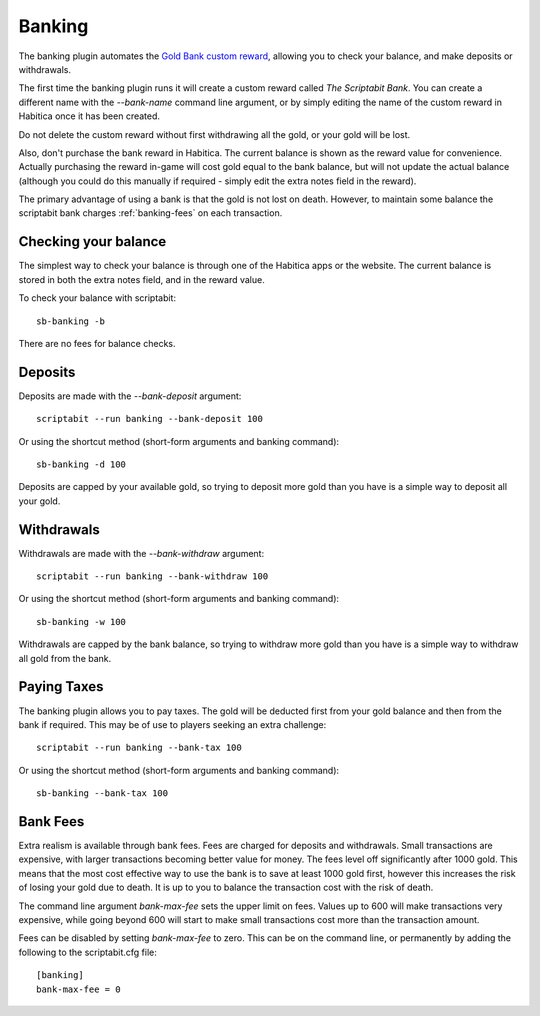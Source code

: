 Banking
-------

The banking plugin automates the
`Gold Bank custom reward <http://habitica.wikia.com/wiki/Sample_Custom_Rewards#Creating_a_Gold_Bank>`_,
allowing you to check your balance, and make deposits or withdrawals.

The first time the banking plugin runs it will create a custom reward called
`The Scriptabit Bank`. You can create a different name with the `--bank-name`
command line argument, or by simply editing the name of the custom reward in
Habitica once it has been created.

Do not delete the custom reward without first withdrawing all the gold, or your
gold will be lost.

Also, don't purchase the bank reward in Habitica. The current balance is shown
as the reward value for convenience. Actually purchasing the reward in-game will
cost gold equal to the bank balance, but will not update the actual balance
(although you could do this manually if required - simply edit the extra notes
field in the reward).

The primary advantage of using a bank is that the gold is not lost on death.
However, to maintain some balance the scriptabit bank charges
:ref:`banking-fees` on each transaction.

Checking your balance
+++++++++++++++++++++

The simplest way to check your balance is through one of the Habitica apps or
the website. The current balance is stored in both the extra notes field, and in
the reward value.

To check your balance with scriptabit::

    sb-banking -b

There are no fees for balance checks.

Deposits
++++++++

Deposits are made with the `--bank-deposit` argument::

    scriptabit --run banking --bank-deposit 100

Or using the shortcut method (short-form arguments and banking command)::

    sb-banking -d 100

Deposits are capped by your available gold, so trying to deposit more gold than
you have is a simple way to deposit all your gold.

Withdrawals
+++++++++++

Withdrawals are made with the `--bank-withdraw` argument::

    scriptabit --run banking --bank-withdraw 100

Or using the shortcut method (short-form arguments and banking command)::

    sb-banking -w 100

Withdrawals are capped by the bank balance, so trying to withdraw more gold than
you have is a simple way to withdraw all gold from the bank.

Paying Taxes
++++++++++++

The banking plugin allows you to pay taxes. The gold will be deducted first from
your gold balance and then from the bank if required. This may be of use to
players seeking an extra challenge::

    scriptabit --run banking --bank-tax 100

Or using the shortcut method (short-form arguments and banking command)::

    sb-banking --bank-tax 100

.. _banking-fees:

Bank Fees
+++++++++

Extra realism is available through bank fees. Fees are charged for deposits and
withdrawals. Small transactions are expensive, with larger transactions becoming
better value for money. The fees level off significantly after 1000 gold.
This means that the most cost effective way to use the bank is to save at least
1000 gold first, however this increases the risk of losing your gold due to
death. It is up to you to balance the transaction cost with the risk of death.

The command line argument `bank-max-fee` sets the upper limit on fees.
Values up to 600 will make transactions very expensive, while going beyond
600 will start to make small transactions cost more than the transaction
amount.

Fees can be disabled by setting `bank-max-fee` to zero.
This can be on the command line, or permanently by adding the following
to the scriptabit.cfg file::

    [banking]
    bank-max-fee = 0
